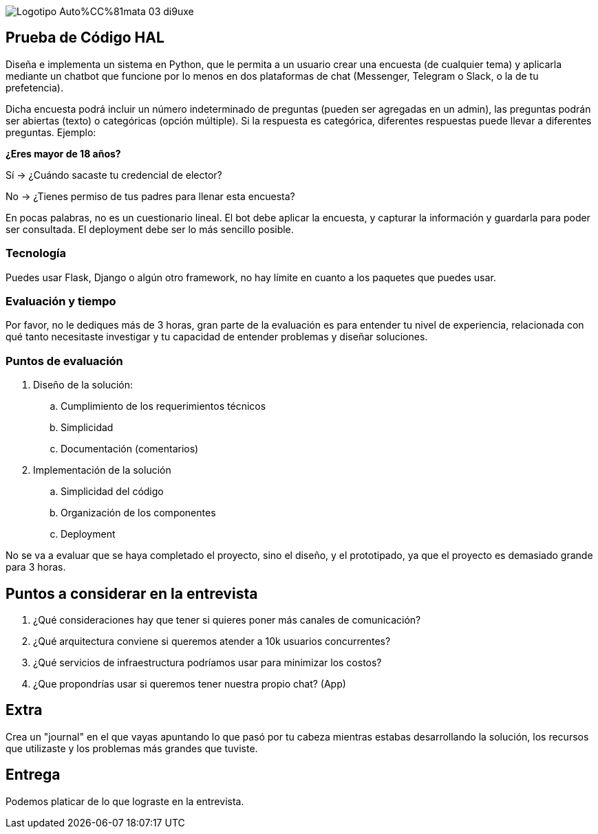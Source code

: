 :stylesheet: ./adoc-foundation.css
image::https://res.cloudinary.com/hectorip/image/upload/c_scale,w_250/v1676954084/Logotipo_Auto%CC%81mata_03_di9uxe.png[]

== Prueba de Código HAL

Diseña e implementa un sistema en Python, que le permita a un usuario crear una encuesta (de cualquier tema) y aplicarla mediante un chatbot que funcione por lo menos en dos plataformas de chat (Messenger, Telegram o Slack, o la de tu prefetencia).

Dicha encuesta podrá incluir un número indeterminado de preguntas (pueden ser agregadas en un admin), las preguntas podrán ser abiertas (texto) o categóricas (opción múltiple). Si la respuesta es categórica, diferentes respuestas puede llevar a diferentes preguntas. Ejemplo:

**¿Eres mayor de 18 años?**

Sí -> ¿Cuándo sacaste tu credencial de elector?

No -> ¿Tienes permiso de tus padres para llenar esta encuesta?

En pocas palabras, no es un cuestionario lineal. El bot debe aplicar la encuesta, y capturar la información y guardarla para poder ser consultada. El deployment debe ser lo más sencillo posible.

=== Tecnología

Puedes usar Flask, Django o algún otro framework, no hay límite en cuanto a los paquetes que puedes usar.

=== Evaluación y tiempo

Por favor, no le dediques más de 3 horas, gran parte de la evaluación es para entender tu nivel de experiencia, relacionada con qué tanto necesitaste investigar y tu capacidad de entender problemas y diseñar soluciones.

=== Puntos de evaluación

. Diseño de la solución:
    .. Cumplimiento de los requerimientos técnicos
    .. Simplicidad
    .. Documentación (comentarios)

. Implementación de la solución
    .. Simplicidad del código
    .. Organización de los componentes
    .. Deployment

No se va a evaluar que se haya completado el proyecto, sino el diseño, y el prototipado, ya que el proyecto es demasiado grande para 3 horas.

== Puntos a considerar en la entrevista

. ¿Qué consideraciones hay que tener si quieres poner más canales de comunicación?
. ¿Qué arquitectura conviene si queremos atender a 10k usuarios concurrentes?
. ¿Qué servicios de infraestructura podríamos usar para minimizar los costos?
. ¿Que propondrías usar si queremos tener nuestra propio chat? (App)


== Extra

Crea un "journal" en el que vayas apuntando lo que pasó por tu cabeza mientras estabas desarrollando la solución, los recursos que utilizaste y los problemas más grandes que tuviste.

== Entrega

Podemos platicar de lo que lograste en la entrevista.